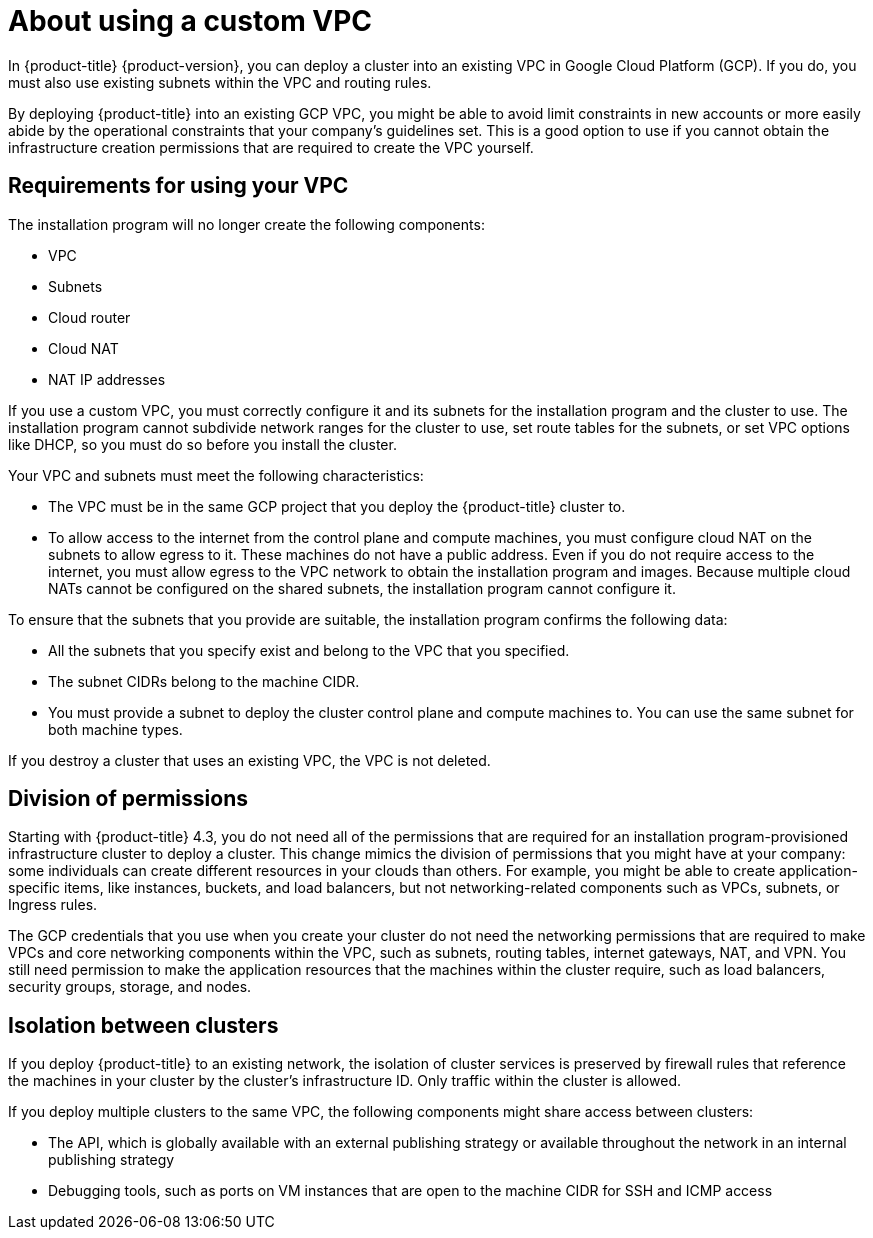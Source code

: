 // Module included in the following assemblies:
//
// * installing/

:_content-type: CONCEPT
[id="installation-about-custom-gcp-vpc_{context}"]
= About using a custom VPC

In {product-title} {product-version}, you can deploy a cluster into an existing VPC in Google Cloud Platform (GCP). If you do, you must also use existing subnets within the VPC and routing rules.

By deploying {product-title} into an existing GCP VPC, you might be able to avoid limit constraints in new accounts or more easily abide by the operational constraints that your company's guidelines set. This is a good option to use if you cannot obtain the infrastructure creation permissions that are required to create the VPC yourself.

[id="installation-about-custom-gcp-vpcs-requirements_{context}"]
== Requirements for using your VPC

The installation program will no longer create the following components:

* VPC
* Subnets
* Cloud router
* Cloud NAT
* NAT IP addresses

If you use a custom VPC, you must correctly configure it and its subnets for the installation program and the cluster to use. The installation program cannot subdivide network ranges for the cluster to use, set route tables for the subnets, or set VPC options like DHCP, so you must do so before you install the cluster.

Your VPC and subnets must meet the following characteristics:

* The VPC must be in the same GCP project that you deploy the {product-title} cluster to.
* To allow access to the internet from the control plane and compute machines, you must configure cloud NAT on the subnets to allow egress to it. These machines do not have a public address. Even if you do not require access to the internet, you must allow egress to the VPC network to obtain the installation program and images. Because multiple cloud NATs cannot be configured on the shared subnets, the installation program cannot configure it.

To ensure that the subnets that you provide are suitable, the installation program confirms the following data:

* All the subnets that you specify exist and belong to the VPC that you specified.
* The subnet CIDRs belong to the machine CIDR.
* You must provide a subnet to deploy the cluster control plane and compute machines to. You can use the same subnet for both machine types.

If you destroy a cluster that uses an existing VPC, the VPC is not deleted.

[id="installation-about-custom-gcp-permissions_{context}"]
== Division of permissions

Starting with {product-title} 4.3, you do not need all of the permissions that are required for an installation program-provisioned infrastructure cluster to deploy a cluster. This change mimics the division of permissions that you might have at your company: some individuals can create different resources in your clouds than others. For example, you might be able to create application-specific items, like instances, buckets, and load balancers, but not networking-related components such as VPCs, subnets, or Ingress rules.

The GCP credentials that you use when you create your cluster do not need the networking permissions that are required to make VPCs and core networking components within the VPC, such as subnets, routing tables, internet gateways, NAT, and VPN. You still need permission to make the application resources that the machines within the cluster require, such as load balancers, security groups, storage, and nodes.

[id="installation-about-custom-gcp-vpcs-isolation_{context}"]
== Isolation between clusters

If you deploy {product-title} to an existing network, the isolation of cluster services is preserved by firewall rules that reference the machines in your cluster by the cluster's infrastructure ID. Only traffic within the cluster is allowed.

If you deploy multiple clusters to the same VPC, the following components might share access between clusters:

* The API, which is globally available with an external publishing strategy or available throughout the network in an internal publishing strategy
* Debugging tools, such as ports on VM instances that are open to the machine CIDR for SSH and ICMP access
